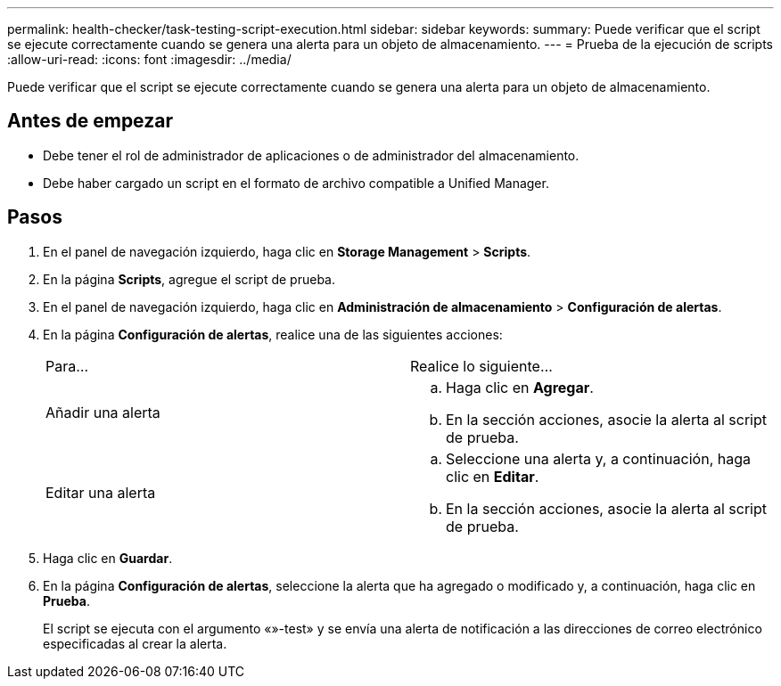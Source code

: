 ---
permalink: health-checker/task-testing-script-execution.html 
sidebar: sidebar 
keywords:  
summary: Puede verificar que el script se ejecute correctamente cuando se genera una alerta para un objeto de almacenamiento. 
---
= Prueba de la ejecución de scripts
:allow-uri-read: 
:icons: font
:imagesdir: ../media/


[role="lead"]
Puede verificar que el script se ejecute correctamente cuando se genera una alerta para un objeto de almacenamiento.



== Antes de empezar

* Debe tener el rol de administrador de aplicaciones o de administrador del almacenamiento.
* Debe haber cargado un script en el formato de archivo compatible a Unified Manager.




== Pasos

. En el panel de navegación izquierdo, haga clic en *Storage Management* > *Scripts*.
. En la página *Scripts*, agregue el script de prueba.
. En el panel de navegación izquierdo, haga clic en *Administración de almacenamiento* > *Configuración de alertas*.
. En la página *Configuración de alertas*, realice una de las siguientes acciones:
+
|===


| Para... | Realice lo siguiente... 


 a| 
Añadir una alerta
 a| 
.. Haga clic en *Agregar*.
.. En la sección acciones, asocie la alerta al script de prueba.




 a| 
Editar una alerta
 a| 
.. Seleccione una alerta y, a continuación, haga clic en *Editar*.
.. En la sección acciones, asocie la alerta al script de prueba.


|===
. Haga clic en *Guardar*.
. En la página *Configuración de alertas*, seleccione la alerta que ha agregado o modificado y, a continuación, haga clic en *Prueba*.
+
El script se ejecuta con el argumento «»-test» y se envía una alerta de notificación a las direcciones de correo electrónico especificadas al crear la alerta.


